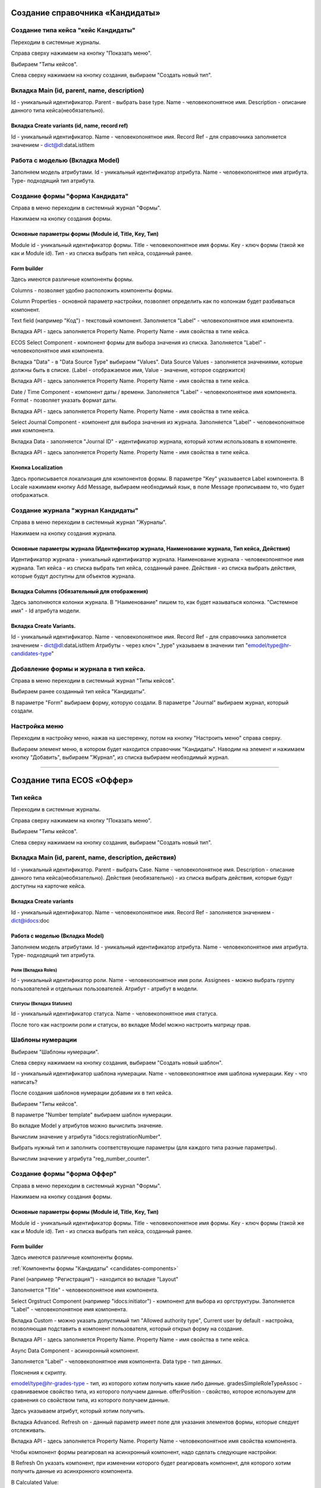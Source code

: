 =================================
Создание справочника «Кандидаты»
=================================

Создание типа кейса "кейс Кандидаты"
----------------------------------------
Переходим в системные журналы.

.. image:: _static/Переход_в_системные_журналы.png
      :scale: 100 %
      :align: center

Справа сверху нажимаем на кнопку "Показать меню".

.. image:: _static/Кнопка_показать_меню.jpg
        :scale: 80 %
        :align: left

Выбираем "Типы кейсов".

.. image:: _static/Выбрать_типы_кейсов.jpg
       :scale: 100 %
       :align: center

Слева сверху нажимаем на кнопку создания, выбираем "Создать новый тип".

.. image:: _static/Кнопка_создать_тип_кейса.jpg
        :scale: 100 %
        :align: center



Вкладка Main (id, parent, name, description)
--------------------------------------
Id - уникальный идентификатор.
Parent - выбрать base type.
Name - человекопонятное имя.
Description - описание данного типа кейса(необязательно).

.. image:: _static/Параметры_типа_кейса.jpg
        :scale: 100 %
        :align: center

Вкладка Create variants (id, name, record ref)
~~~~~~~~~~~~~~~~~~~~~~~~~
Id - уникальный идентификатор.
Name - человекопонятное имя.
Record Ref - для справочника заполняется значением - dict@dl:dataListItem

.. image:: _static/Вариант_создания_для_справочника.jpg
        :scale: 100 %
        :align: center

Работа с моделью (Вкладка Model)
--------------------------------------
Заполняем модель атрибутами.
Id - уникальный идентификатор атрибута.
Name - человекопонятное имя атрибута.
Type- подходящий тип атрибута.

.. image:: _static/Атрибуты_модели.png
        :scale: 100 %
        :align: center

Создание формы "форма Кандидата"
-----------------------------------
Справа в меню переходим в системный журнал "Формы".

.. image:: _static/Переход_в_системный_журнал_формы.jpg
        :scale: 100 %
        :align: center

Нажимаем на кнопку создания формы.

.. image:: _static/Кнопка_создать_форму.jpg
        :scale: 100 %
        :align: center

Основные параметры формы (Module id, Title, Key, Тип)
~~~~~~~~~~~~~~~~~~~~~~~~~~~~~~~~~~~~~~~~~~~~~~~~~
Module id - уникальный идентификатор формы.
Title - человекопонятное имя формы.
Key - ключ формы (такой же как и Module id).
Тип - из списка выбрать тип кейса, созданный ранее.

.. image:: _static/Параметры_формы.jpg
        :scale: 100 %
        :align: center

Form builder
~~~~~~~~~~~~
Здесь имеются различные компоненты формы.

.. image:: _static/form_builder.jpg
        :scale: 100 %
        :align: center

.. _candidates-components:

Columns - позволяет удобно расположить компоненты формы.

.. image:: _static/columns_component.jpg
        :scale: 100 %
        :align: center

Column Properties - основной параметр настройки, позволяет определить как по колонкам будет разбиваться компонент.

.. image:: _static/columns_properties.jpg
        :scale: 100 %
        :align: center

Text field (например "Код") - текстовый компонент.
Заполняется "Label" - человекопонятное имя компонента.

.. image:: _static/code_label.jpg
        :scale: 100 %
        :align: center

Вкладка API - здесь заполняется Property Name.
Property Name - имя свойства в типе кейса.

.. image:: _static/code_api_candidates_form.jpg
        :scale: 100 %
        :align: center

ECOS Select Component - компонент формы для выбора значения из списка.
Заполняется "Label" - человекопонятное имя компонента.

.. image:: _static/gender_label_candidates.jpg
        :scale: 100 %
        :align: center

Вкладка "Data" - в "Data Source Type" выбираем "Values".
Data Source Values - заполняется значениями, которые должны быть в списке. (Label - отображаемое имя,
Value - значение, которое содержится)

.. image:: _static/gender_data_candidates.jpg
        :scale: 100 %
        :align: center

Вкладка API - здесь заполняется Property Name.
Property Name - имя свойства в типе кейса.

.. image:: _static/gender_api_candidates.jpg
        :scale: 100 %
        :align: center

Date / Time Component - компонент даты / времени.
Заполняется "Label" - человекопонятное имя компонента.
Format - позволяет указать формат даты.

.. image:: _static/date_label_candidates.jpg
        :scale: 100 %
        :align: center

Вкладка API - здесь заполняется Property Name.
Property Name - имя свойства в типе кейса.

.. image:: _static/date_api_candidates.jpg
        :scale: 100 %
        :align: center

Select Journal Component - компонент для выбора значения из журнала.
Заполняется "Label" - человекопонятное имя компонента.

.. image:: _static/select_journal_label_candidates.jpg
        :scale: 100 %
        :align: center

Вкладка Data - заполняется "Journal ID" - идентификатор журнала, который хотим использовать в компоненте.

.. image:: _static/select_journal_data_candidates.jpg
        :scale: 100 %
        :align: center

Вкладка API - здесь заполняется Property Name.
Property Name - имя свойства в типе кейса.

.. image:: _static/select_journal_api_candidates.jpg
        :scale: 100 %
        :align: center

.. _candidates-localization:

Кнопка Localization
~~~~~~~~~~~~

.. image:: _static/Кнопка_локализация.jpg
        :scale: 100 %
        :align: center

Здесь прописывается локализация для компонентов формы.
В параметре "Key" указывается Label компонента.
В Locale нажимаем кнопку Add Message, выбираем необходимый язык, в поле Message прописываем то,
что будет отображаться.

.. image:: _static/Локализация.png
        :scale: 100 %
        :align: center

Создание журнала "журнал Кандидаты"
-----------------------------------
Справа в меню переходим в системный журнал "Журналы".

.. image:: _static/Переход_в_системный_журнал_журналы.jpg
        :scale: 100 %
        :align: center

Нажимаем на кнопку создания журнала.

.. image:: _static/Кнопка_создать_журнал.jpg
        :scale: 100 %
        :align: center

Основные параметры журнала (Идентификатор журнала, Наименование журнала, Тип кейса, Действия)
~~~~~~~~~~~~~~~~~~~~~~~~~~~~~~~~~~~~~~~~~~~~~~~~
Идентификатор журнала - уникальный идентификатор журнала.
Наименование журнала - человекопонятное имя журнала.
Тип кейса - из списка выбрать тип кейса, созданный ранее.
Действия - из списка выбрать действия, которые будут доступны для объектов журнала.

.. image:: _static/Параметры_журнала.jpg
        :scale: 100 %
        :align: center

Вкладка Columns (Обязательный для отображения)
~~~~~~~~~~~~~~~~~~~~~~~~~~~~~~~~~~~~~~~~~~~~~~
Здесь заполняются колонки журнала.
В "Наименование" пишем то, как будет называться колонка.
"Системное имя" - Id атрибута модели.

.. image:: _static/Вкладка_Columns.png
        :scale: 100 %
        :align: center

Вкладка Create Variants.
~~~~~~~~~~~~~~~~~~~~~~~~~~~~~~~~~~~~~~~~~~~~~~
Id - уникальный идентификатор.
Name - человекопонятное имя.
Record Ref - для справочника заполняется значением - dict@dl:dataListItem
Атрибуты - через ключ "_type" указываем в значении тип "emodel/type@hr-candidates-type"

.. image:: _static/Вариант_создания_для_журнала.jpg
        :scale: 100 %
        :align: center

Добавление формы и журнала в тип кейса.
----------------------------------------
Справа в меню переходим в системный журнал "Типы кейсов".

.. image:: _static/Выбрать_типы_кейсов.jpg
        :scale: 100 %
        :align: center

Выбираем ранее созданный тип кейса "Кандидаты".

В параметре "Form" выбираем форму, которую создали.
В параметре "Journal" выбираем журнал, который создали.

.. image:: _static/Добавление_журнала_и_формы_в_тип_кейса.jpg
        :scale: 100 %
        :align: center

Настройка меню
--------------
Переходим в настройку меню, нажав на шестеренку, потом на кнопку "Настроить меню" справа сверху.

.. image:: _static/Кнопка_настройки_меню.jpg
        :scale: 80 %
        :align: left

Выбираем элемент меню, в котором будет находится справочник "Кандидаты".
Наводим на элемент и нажимаем кнопку "Добавить", выбираем "Журнал", из списка выбираем необходимый журнал.

.. image:: _static/Настройка_меню.jpg
        :scale: 100 %
        :align: center

----------------------------------------------------------------------------------------------------------------------------------

=================================
Создание типа ECOS «Оффер»
=================================

Тип кейса
---------
Переходим в системные журналы.

.. image:: _static/Переход_в_системные_журналы.png
        :scale: 100 %
        :align: center

Справа сверху нажимаем на кнопку "Показать меню".

.. image:: _static/Кнопка_показать_меню.jpg
        :scale: 80 %
        :align: left

Выбираем "Типы кейсов".

.. image:: _static/Выбрать_типы_кейсов.jpg
        :scale: 100 %
        :align: center

Слева сверху нажимаем на кнопку создания, выбираем "Создать новый тип".

.. image:: _static/Кнопка_создать_тип_кейса.jpg
        :scale: 100 %
        :align: center

Вкладка Main (id, parent, name, description, действия)
--------------------------------------
Id - уникальный идентификатор.
Parent - выбрать Case.
Name - человекопонятное имя.
Description - описание данного типа кейса(необязательно).
Действия (необязательно) - из списка выбрать действия, которые будут доступны на карточке кейса.

.. image:: _static/Параметры_типа_кейса_оффер.jpg
        :scale: 100 %
        :align: center

Вкладка Create variants
~~~~~~~~~~~~~~~~~~~~~~~~~
Id - уникальный идентификатор.
Name - человекопонятное имя.
Record Ref - заполняется значением - dict@idocs:doc

.. image:: _static/Вариант_создания_для_оффера.jpg
        :scale: 100 %
        :align: center


Работа с моделью (Вкладка Model)
~~~~~~~~~~~~~~~~~~~~~~~~~~~~~~~~~~~~
Заполняем модель атрибутами.
Id - уникальный идентификатор атрибута.
Name - человекопонятное имя атрибута.
Type- подходящий тип атрибута.

.. image:: _static/Атрибуты_модели_оффер.jpg
        :scale: 100 %
        :align: center

Роли (Вкладка Roles)
""""""""""""""""""""""""""""""""""""""""""""""""""""""""""""""""""""""""""""""""""""
Id - уникальный идентификатор роли.
Name - человекопонятное имя роли.
Assignees - можно выбрать группу пользователей и отдельных пользователей.
Атрибут - атрибут в модели.

.. image:: _static/Роли_оффера.jpg
        :scale: 100 %
        :align: center

Статусы (Вкладка Statuses)
""""""""""""""""""""""""""""
Id - уникальный идентификатор статуса.
Name - человекопонятное имя статуса.

.. image:: _static/Статусы_оффера.png
        :scale: 100 %
        :align: center

После того как настроили роли и статусы, во вкладке Model можно настроить матрицу прав.

.. image:: _static/Кнопка_прав.jpg
        :scale: 100 %
        :align: center

.. image:: _static/Кнопка_прав_оффер.jpg
        :scale: 100 %
        :align: center

Шаблоны нумерации
--------------
Выбираем "Шаблоны нумерации".

.. image:: _static/Журнал_шаблоны_нумерации.jpg
        :scale: 100 %
        :align: center

Слева сверху нажимаем на кнопку создания, выбираем "Создать новый шаблон".

.. image:: _static/Кнопка_создать_новый_шаблон.jpg
        :scale: 100 %
        :align: center

Id - уникальный идентификатор шаблона нумерации.
Name - человекопонятное имя шаблона нумерации.
Key - что написать?

.. image:: _static/regnumber_template.jpg
        :scale: 100 %
        :align: center

.. image:: _static/offer_number_template.jpg
        :scale: 100 %
        :align: center

После создания шаблонов нумерации добавим их в тип кейса.

Выбираем "Типы кейсов".

.. image:: _static/Выбрать_типы_кейсов.jpg
        :scale: 100 %
        :align: center

В параметре "Number template" выбираем шаблон нумерации.

.. image:: _static/Выбрать_шаблон_нумерации_оффер.jpg
        :scale: 100 %
        :align: center

Во вкладке Model у атрибутов можно вычислить значение.

.. image:: _static/Кнопка_вычислить.jpg
        :scale: 100 %
        :align: center

Вычислим значение у атрибута "idocs:registrationNumber".

.. image:: _static/Параметры_вычисления.jpg
        :scale: 100 %
        :align: center

Выбрать нужный тип и заполнить соответствующие параметры (для каждого типа разные параметры).

Вычислим значение у атрибута "reg_number_counter".

.. image:: _static/Вычисление_шаблон_нумерации.jpg
        :scale: 100 %
        :align: center

Создание формы "форма Оффер"
-----------------------------------
Справа в меню переходим в системный журнал "Формы".

.. image:: _static/Переход_в_системный_журнал_формы.jpg
        :scale: 100 %
        :align: center

Нажимаем на кнопку создания формы.

.. image:: _static/Кнопка_создать_форму.jpg
        :scale: 100 %
        :align: center

Основные параметры формы (Module id, Title, Key, Тип)
~~~~~~~~~~~~~~~~~~~~~~~~~~~~~~~~~~~~~~~~~~~~~~~~~
Module id - уникальный идентификатор формы.
Title - человекопонятное имя формы.
Key - ключ формы (такой же как и Module id).
Тип - из списка выбрать тип кейса, созданный ранее.

.. image:: _static/Параметры_формы_оффер.jpg
        :scale: 100 %
        :align: center

Form builder
~~~~~~~~~~~~
Здесь имеются различные компоненты формы.

:ref:`Компоненты формы "Кандидаты"  <candidates-components>`

Panel (например "Регистрация") - находится во вкладке "Layout"

.. image:: _static/component_panel.jpg
        :scale: 100 %
        :align: center

Заполняется "Title" - человекопонятное имя компонента.

.. image:: _static/panel_title.jpg
        :scale: 100 %
        :align: center

Select Orgstruct Component (например "idocs:initiator") - компонент для выбора из оргструктуры.
Заполняется "Label" - человекопонятное имя компонента.

.. image:: _static/orgstruct_label.jpg
        :scale: 100 %
        :align: center

Вкладка Custom - можно указать допустимый тип "Allowed authority type",
Current user by default - настройка, позволяющая подставить в компонент пользователя, который открыл форму на создание.

.. image:: _static/orgstruct_custom.jpg
        :scale: 100 %
        :align: center

Вкладка API - здесь заполняется Property Name.
Property Name - имя свойства в типе кейса.

.. image:: _static/orgstruct_api.jpg
        :scale: 100 %
        :align: center

Async Data Component - асинхронный компонент.

.. image:: _static/asyncdata_component.jpg
        :scale: 100 %
        :align: center

Заполняется "Label" - человекопонятное имя компонента.
Data type - тип данных.

.. image:: _static/asyncdata_example.jpg
        :scale: 100 %
        :align: center

Пояснения к скрипту.

.. image:: _static/asyncdata_script.jpg
        :scale: 100 %
        :align: center

emodel/type@hr-grades-type - тип, из которого хотим получить какие либо данные.
gradesSimpleRoleTypeAssoc - сравниваемое свойство типа, из которого получаем данные.
offerPosition - свойство, которое используем для сравнения со свойством типа, из которого получаем данные.

Здесь указываем атрибут, который хотим получить.

.. image:: _static/asyncdata_attributes.jpg
        :scale: 100 %
        :align: center

Вкладка Advanced.
Refresh on - данный параметр имеет поле для указания элементов формы, которые следует отслеживать.

.. image:: _static/asyncdata_advanced.jpg
        :scale: 100 %
        :align: center

Вкладка API - здесь заполняется Property Name.
Property Name - человекопонятное имя свойства компонента.

.. image:: _static/asyncdata_api.jpg
        :scale: 100 %
        :align: center

Чтобы компонент формы реагировал на асинхронный компонент, надо сделать следующие настройки:

.. image:: _static/grade_component_data.jpg
        :scale: 100 %
        :align: center

В Refresh On указать компонент, при изменении которого будет реагировать компонент, для которого хотим
получить данные из асинхронного компонента.

В Calculated Value:

.. image:: _static/grade_calculated_value.jpg
        :scale: 100 %
        :align: center

JavaScript:

.. image:: _static/grade_calculated_value_script.jpg
        :scale: 100 %
        :align: center

Теперь при выборе должности, в компонент формы "Грейд" в зависимости от значения компонента "Должность",
будет автоматически выставлено значение.

Также в компонентах формы при необходимости можно выставить следующие настройки:
Disabled (вкладка Display) - делает компонент нередактируемым.

.. image:: _static/disabled_property.jpg
        :scale: 100 %
        :align: center

Required (вкладка Validation) - делает компонент обязательным для заполнения.

.. image:: _static/required_property.jpg
        :scale: 100 %
        :align: center

Кнопка Localization
~~~~~~~~~~~~

:ref:`Локализация формы "Кандидаты"  <candidates-localization>`

Создание журнала "журнал Оффер"
-----------------------------------
Справа в меню переходим в системный журнал "Журналы".

.. image:: _static/Переход_в_системный_журнал_журналы.jpg
        :scale: 100 %
        :align: center

Нажимаем на кнопку создания журнала.

.. image:: _static/Кнопка_создать_журнал.jpg
        :scale: 100 %
        :align: center

Основные параметры журнала (Идентификатор журнала, Наименование журнала, Тип кейса, Действия)
~~~~~~~~~~~~~~~~~~~~~~~~~~~~~~~~~~~~~~~~~~~~~~~~
Идентификатор журнала - уникальный идентификатор журнала.
Наименование журнала - человекопонятное имя журнала.
Тип кейса - из списка выбрать тип кейса, созданный ранее.
Действия - из списка выбрать действия, которые будут доступны для объектов журнала.

.. image:: _static/Параметры_журнала_оффер.jpg
        :scale: 100 %
        :align: center

Вкладка Columns (Обязательный для отображения)
~~~~~~~~~~~~~~~~~~~~~~~~~~~~~~~~~~~~~~~~~~~~~~
Здесь заполняются колонки журнала.
В "Наименование" пишем то, как будет называться колонка.
"Системное имя" - Id атрибута модели.

.. image:: _static/Вкладка_columns_оффер.jpg
        :scale: 100 %
        :align: center

Вкладка Create Variants.
~~~~~~~~~~~~~~~~~~~~~~~~~~~~~~~~~~~~~~~~~~~~~~
Id - уникальный идентификатор.
Name - человекопонятное имя.
Record Ref - заполняется значением - dict@ecos:case
Атрибуты - через ключ "_type" указываем в значении тип "emodel/type@hr-offer-type"

.. image:: _static/Вкладка_create_variants_offer_journal.jpg
        :scale: 100 %
        :align: center

Добавление формы и журнала в тип кейса.
----------------------------------------
Справа в меню переходим в системный журнал "Типы кейсов".

.. image:: _static/Выбрать_типы_кейсов.jpg
        :scale: 100 %
        :align: center

Выбираем ранее созданный тип кейса "Офер".

В параметре "Form" выбираем форму, которую создали.
В параметре "Journal" выбираем журнал, который создали.

.. image:: _static/Добавление_журнала_и_формы_в_тип_кейса.jpg
        :scale: 100 %
        :align: center

Настройка меню
--------------
Переходим в настройку меню, нажав на шестеренку, потом на кнопку "Настроить меню" справа сверху.

.. image:: _static/Кнопка_настройки_меню.jpg
        :scale: 100 %
        :align: center

Выбираем элемент меню, в котором будет находится "Офер".
Наводим на элемент и нажимаем кнопку "Добавить", выбираем "Журнал", из списка выбираем необходимый журнал.

.. image:: _static/Настройка_меню.jpg
        :scale: 100 %
        :align: center
